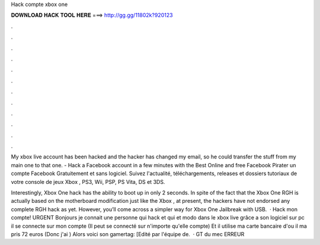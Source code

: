 Hack compte xbox one



𝐃𝐎𝐖𝐍𝐋𝐎𝐀𝐃 𝐇𝐀𝐂𝐊 𝐓𝐎𝐎𝐋 𝐇𝐄𝐑𝐄 ===> http://gg.gg/11802k?920123



.



.



.



.



.



.



.



.



.



.



.



.

My xbox live account has been hacked and the hacker has changed my email, so he could transfer the stuff from my main one to that one. - Hack a Facebook account in a few minutes with the Best Online and free Facebook Pirater un compte Facebook Gratuitement et sans logiciel. Suivez l'actualité, téléchargements, releases et dossiers tutoriaux de votre console de jeux Xbox , PS3, Wii, PSP, PS Vita, DS et 3DS.

Interestingly, Xbox One hack has the ability to boot up in only 2 seconds. In spite of the fact that the Xbox One RGH is actually based on the motherboard modification just like the Xbox , at present, the hackers have not endorsed any complete RGH hack as yet. However, you’ll come across a simpler way for Xbox One Jailbreak with USB.  · Hack mon compte! URGENT Bonjours je connait une personne qui hack et qui et modo dans le xbox live grâce a son logiciel sur pc il se connecte sur mon compte (Il peut se connecté sur n'importe qu'elle compte) Et il utilise ma carte bancaire d'ou il ma pris 72 euros (Donc j'ai ) Alors voici son gamertag: [Edité par l'équipe de.  · GT du mec ERREUR
